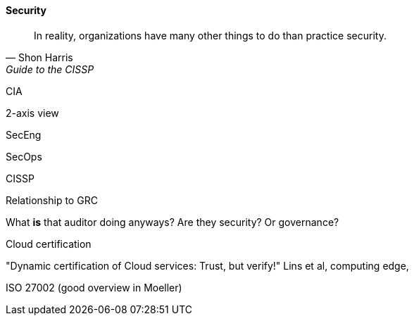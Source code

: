 
==== Security
[quote, Shon Harris, Guide to the CISSP]
In reality, organizations have many other things to do than practice security.

CIA

2-axis view

SecEng

SecOps

CISSP

Relationship to GRC

What *is* that auditor doing anyways? Are they security? Or governance?

Cloud certification

"Dynamic certification of Cloud services: Trust, but verify!" Lins et al, computing edge,

ISO 27002
(good overview in Moeller)
